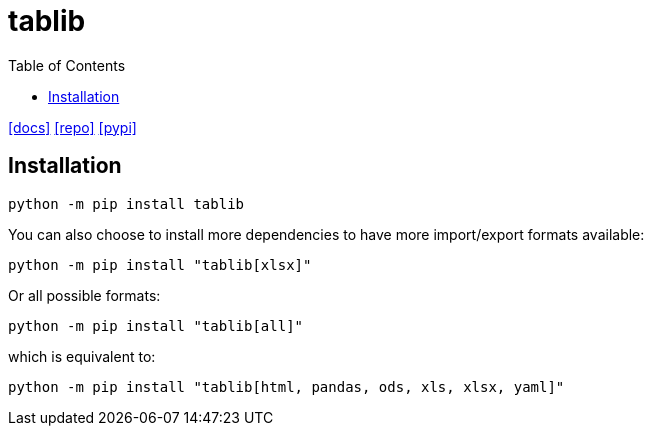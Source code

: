 = tablib
:toc: left
:url-docs: https://tablib.readthedocs.io/en/stable/
:url-repo: https://github.com/jazzband/tablib
:url-pypi: https://pypi.org/project/tablib/

{url-docs}[[docs\]]
{url-repo}[[repo\]]
{url-pypi}[[pypi\]]

== Installation

[source,bash]
----
python -m pip install tablib
----

You can also choose to install more dependencies to have more import/export formats available:

[source,bash]
----
python -m pip install "tablib[xlsx]"
----

Or all possible formats:

[source,bash]
----
python -m pip install "tablib[all]"
----

which is equivalent to:

[source,bash]
----
python -m pip install "tablib[html, pandas, ods, xls, xlsx, yaml]"
----
